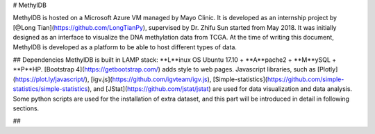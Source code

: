 # MethylDB

MethylDB is hosted on a Microsoft Azure VM managed by Mayo Clinic. It is developed as an internship project by [@Long Tian](https://github.com/LongTianPy), supervised by Dr. Zhifu Sun started from May 2018.
It was initially designed as an interface to visualize the DNA methylation data from TCGA. At the time of writing this document, MethylDB is developed as a platform to be able to host different types of data.

## Dependencies
MethylDB is built in LAMP stack: **L**inux OS Ubuntu 17.10 + **A**pache2 + **M**ySQL + **P**HP.
[Bootstrap 4](https://getbootstrap.com/) adds style to web pages. Javascript libraries, such as [Plotly](https://plot.ly/javascript/), [igv.js](https://github.com/igvteam/igv.js), [Simple-statistics](https://github.com/simple-statistics/simple-statistics), and [JStat](https://github.com/jstat/jstat) are used for data visualization and data analysis.
Some python scripts are used for the installation of extra dataset, and this part will be introduced in detail in following sections.

##

